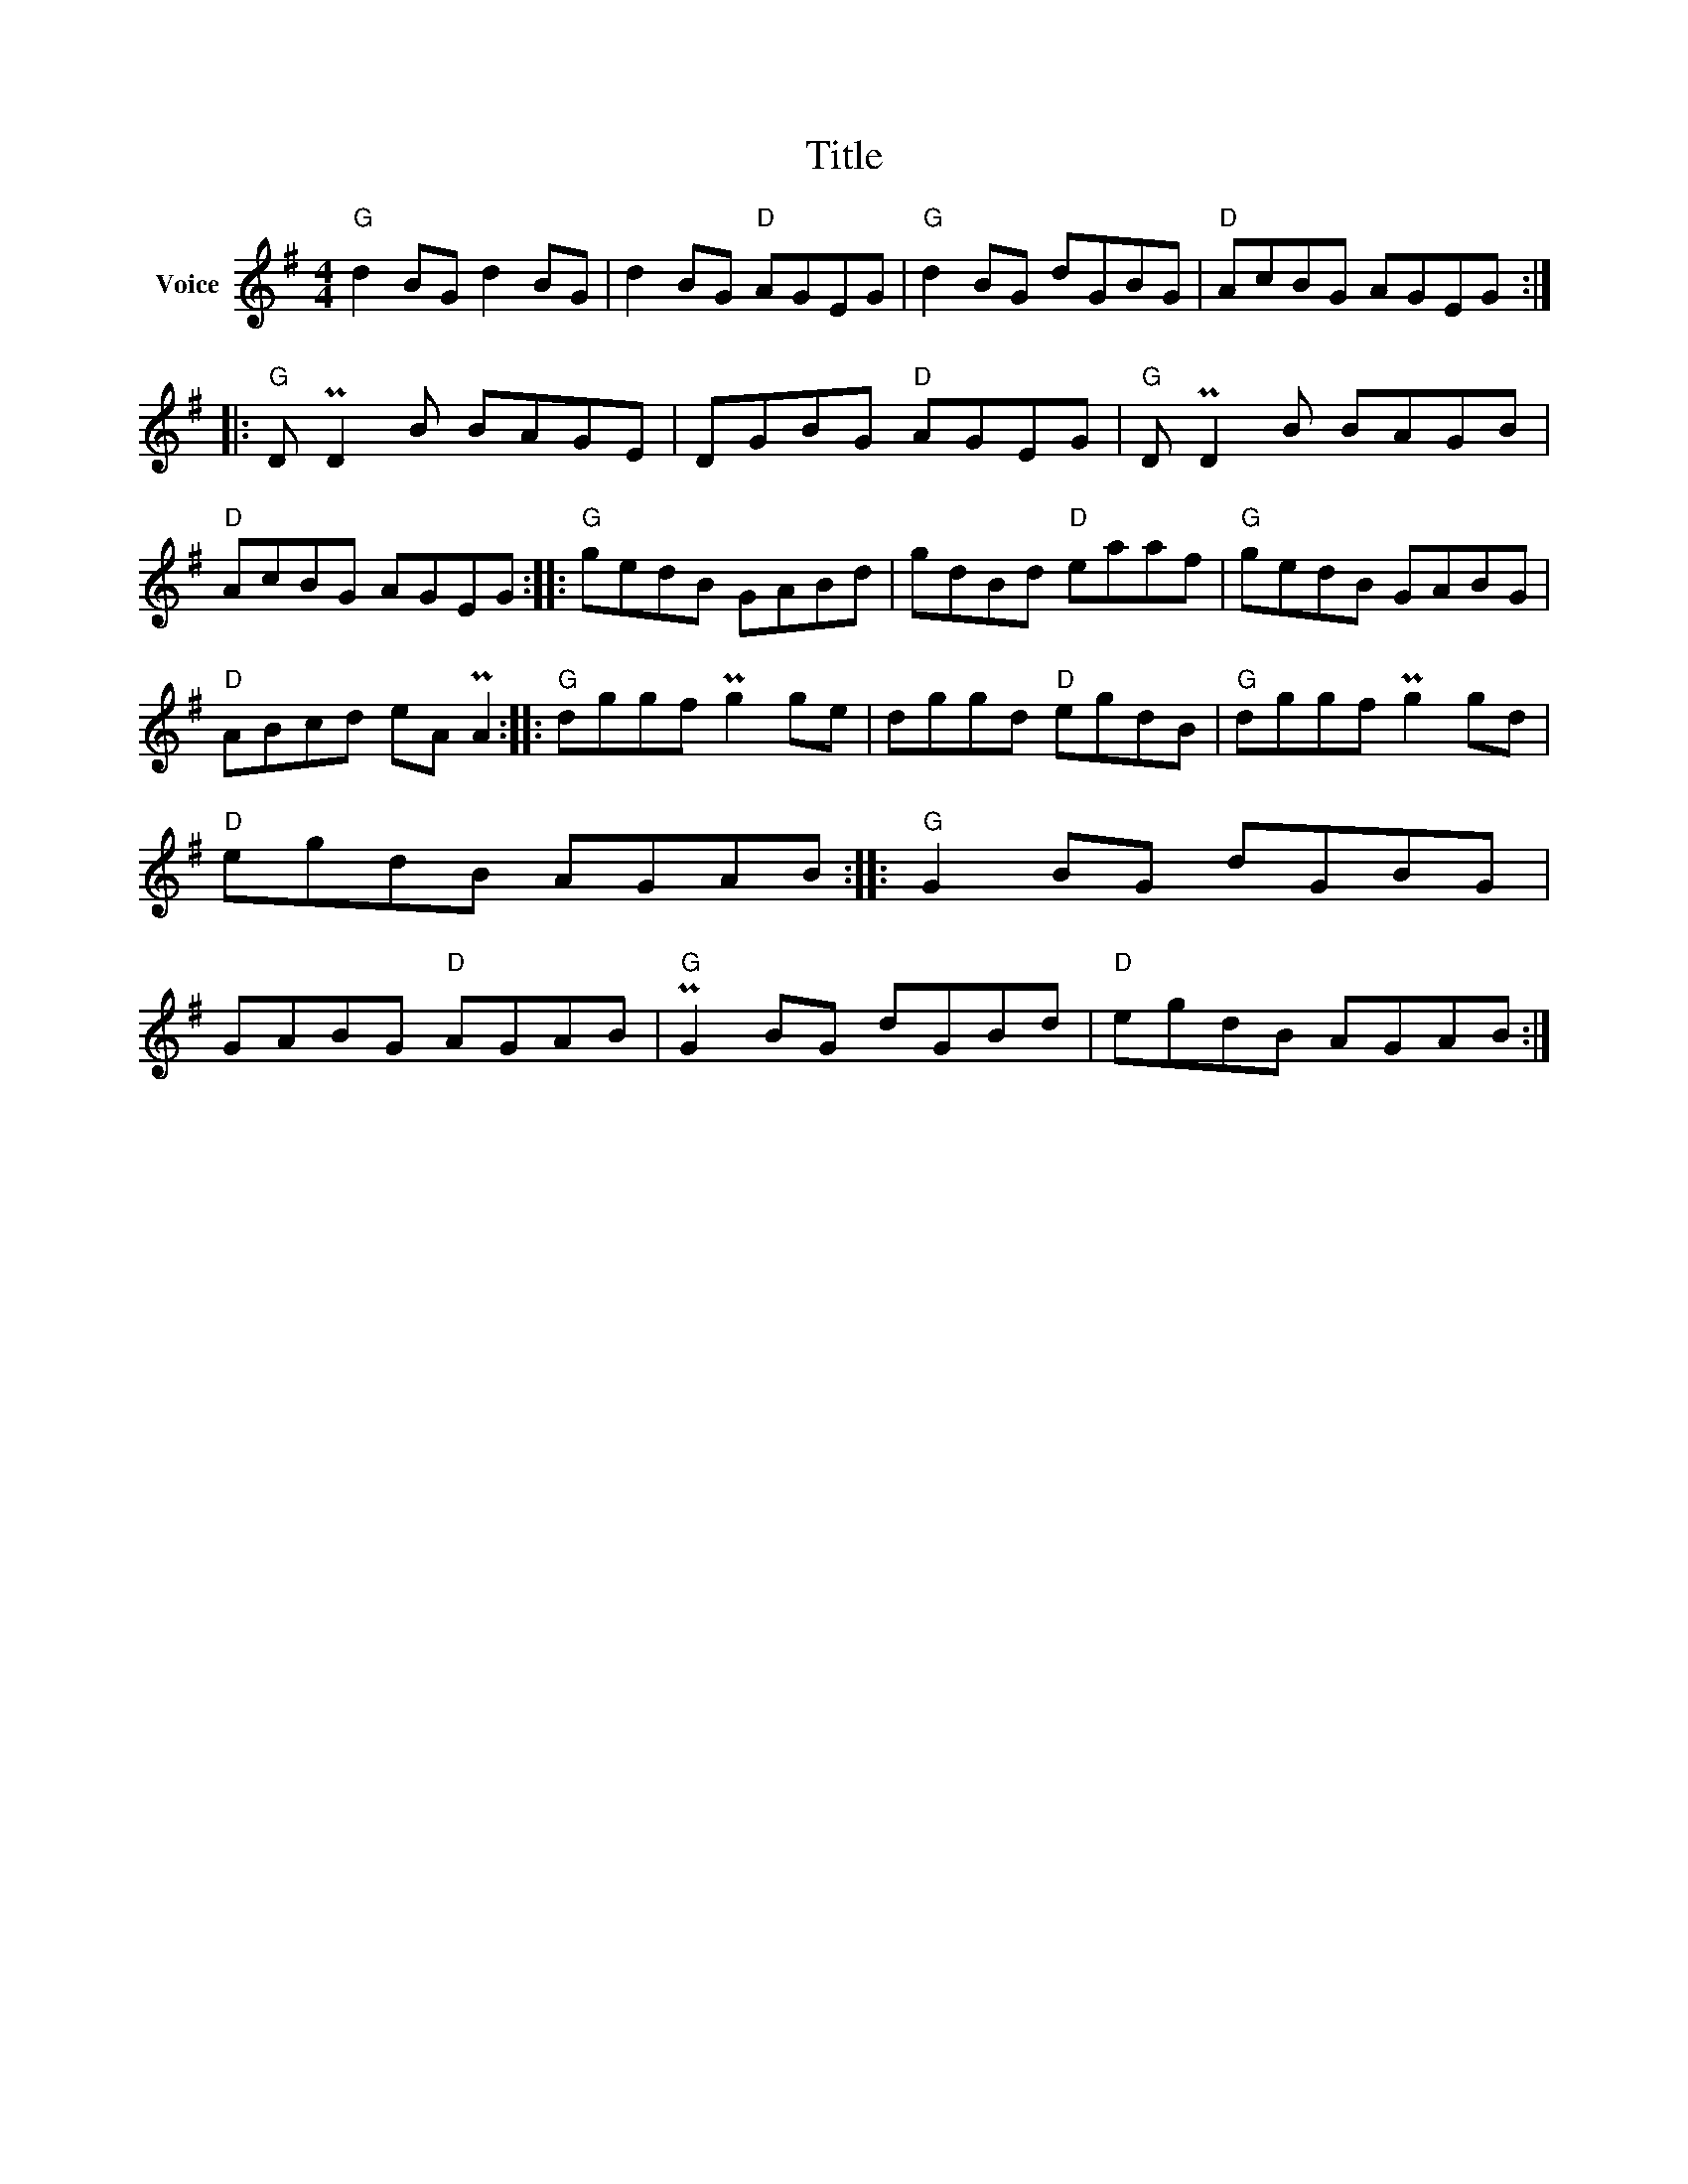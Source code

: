 X:1
T:Title
L:1/8
M:4/4
I:linebreak $
K:G
V:1 treble nm="Voice"
V:1
"G" d2 BG d2 BG | d2 BG"D" AGEG |"G" d2 BG dGBG |"D" AcBG AGEG ::"G" D PD2 B BAGE | DGBG"D" AGEG | %6
"G" D PD2 B BAGB |"D" AcBG AGEG ::"G" gedB GABd | gdBd"D" eaaf |"G" gedB GABG |"D" ABcd eA PA2 :: %12
"G" dggf Pg2 ge | dggd"D" egdB |"G" dggf Pg2 gd |"D" egdB AGAB ::"G" G2 BG dGBG | GABG"D" AGAB | %18
"G" PG2 BG dGBd |"D" egdB AGAB :| %20
